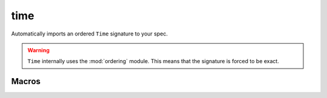 .. module:: time

++++
time
++++

Automatically imports an ordered ``Time`` signature to your spec.

.. warning::

  ``Time`` internally uses the :mod:`ordering` module. This means that the signature is forced to be exact.

.. seealso::

  Module :mod:`ordering`

Macros
----------

.. als:macro:: dynamic[x]

  :arg sig x: any signature.
  :expansion: ``x one -> Time``

  ``dynamic`` can be used as part of a signature definition::

    open util/time

    abstract sig Color {}
		one sig Red, Green, Yellow extends Color {}

    sig Light {
      , state: dynamic[Color]
    }

  At every ``Time``, every ``Light`` will have exactly one color.



.. als:macro:: dynamicSet[x]

  :arg sig x: any signature.
  :expansion: ``x -> Time``

  Equivalent to ``dynamic``, except that any number of elements can belong to any given time::

    open util/time

    sig Keys {}

    one sig Keyboard {
      pressed: dynamicSet[Keys]
    }
  


..
  .. rst-class:: advanced

  Then
  --------------

  .. todo:: Define step predicates first (in techniques, maybe?) (Call them actions)
  .. als:macro:: then[a, b, start, finish]
    
    :arg pred[Time,Time] a: the initial event
    :arg pred[Time,Time] b: the subsequent event
    :arg Time start:
    :arg Time finish:
    :expansion: ``some x:Time | a[start,x] && b[x,finish]``

  Permits the "chaining" of time steps.  ``then`` is intended to be used as part of receiver syntax:

  ::
    fun cycle: set Color -> Color {
      (Red -> Green) + (Green -> Yellow) + (Yellow -> Red)
    }

    pred change[t, t': Time] {
     Light.state.t' = (Light.state.t).cycle
     t' = t.next
    }

    pred break[t, t': Time] {
     Light.state.t' = Red
     t' = t.next
    }

    run {
      some t: Time | change.then[break] [first, t]
    }



  let while = while3

  Equivalent to ``body.then[body].then[body]...`` up to three times or until ``cond[t]`` is true. Recall that every ``body`` should have ``t' = t.next``.
  let while1 [cond, body, t, t'] {
      some x:Time | (cond[t] => body[t,x] else t=x) && while0[cond,body,x,t']
  }

  let while0 [cond, body, t, t'] {
      !cond[t] && t=t'
  }

  ::

    open util/ordering[Time]
    sig Time { }
    let then [a, b, t, t']    {  some x:Time | a[t,x]&&  b[x,t']  }

    one sig Light { brightness: Int one->  Time }

    pred brighter [t, t': Time] {
        Light.brightness.t' = Light.brightness.t.plus[1]
        t' = t.next
    }

    pred dimmer [t, t': Time] {
        Light.brightness.t' = Light.brightness.t.minus[1]
        t' = t.next
    }

    run {
        some t:Time | brighter.then[dimmer].then[dimmer] [first, t]
    } for 4 Time

  While
  ---------
